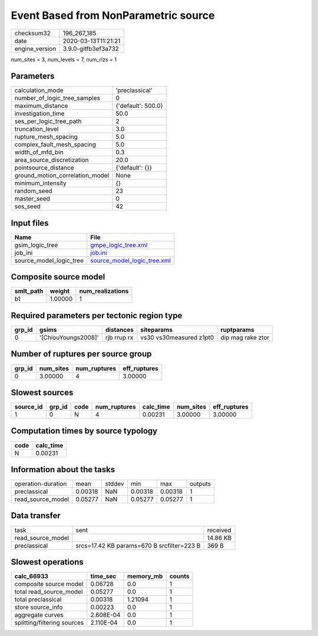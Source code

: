 Event Based from NonParametric source
=====================================

============== ===================
checksum32     196_267_185        
date           2020-03-13T11:21:21
engine_version 3.9.0-gitfb3ef3a732
============== ===================

num_sites = 3, num_levels = 7, num_rlzs = 1

Parameters
----------
=============================== ==================
calculation_mode                'preclassical'    
number_of_logic_tree_samples    0                 
maximum_distance                {'default': 500.0}
investigation_time              50.0              
ses_per_logic_tree_path         2                 
truncation_level                3.0               
rupture_mesh_spacing            5.0               
complex_fault_mesh_spacing      5.0               
width_of_mfd_bin                0.3               
area_source_discretization      20.0              
pointsource_distance            {'default': {}}   
ground_motion_correlation_model None              
minimum_intensity               {}                
random_seed                     23                
master_seed                     0                 
ses_seed                        42                
=============================== ==================

Input files
-----------
======================= ============================================================
Name                    File                                                        
======================= ============================================================
gsim_logic_tree         `gmpe_logic_tree.xml <gmpe_logic_tree.xml>`_                
job_ini                 `job.ini <job.ini>`_                                        
source_model_logic_tree `source_model_logic_tree.xml <source_model_logic_tree.xml>`_
======================= ============================================================

Composite source model
----------------------
========= ======= ================
smlt_path weight  num_realizations
========= ======= ================
b1        1.00000 1               
========= ======= ================

Required parameters per tectonic region type
--------------------------------------------
====== =================== =========== ======================= =================
grp_id gsims               distances   siteparams              ruptparams       
====== =================== =========== ======================= =================
0      '[ChiouYoungs2008]' rjb rrup rx vs30 vs30measured z1pt0 dip mag rake ztor
====== =================== =========== ======================= =================

Number of ruptures per source group
-----------------------------------
====== ========= ============ ============
grp_id num_sites num_ruptures eff_ruptures
====== ========= ============ ============
0      3.00000   4            3.00000     
====== ========= ============ ============

Slowest sources
---------------
========= ====== ==== ============ ========= ========= ============
source_id grp_id code num_ruptures calc_time num_sites eff_ruptures
========= ====== ==== ============ ========= ========= ============
1         0      N    4            0.00231   3.00000   3.00000     
========= ====== ==== ============ ========= ========= ============

Computation times by source typology
------------------------------------
==== =========
code calc_time
==== =========
N    0.00231  
==== =========

Information about the tasks
---------------------------
================== ======= ====== ======= ======= =======
operation-duration mean    stddev min     max     outputs
preclassical       0.00318 NaN    0.00318 0.00318 1      
read_source_model  0.05277 NaN    0.05277 0.05277 1      
================== ======= ====== ======= ======= =======

Data transfer
-------------
================= ========================================== ========
task              sent                                       received
read_source_model                                            14.86 KB
preclassical      srcs=17.42 KB params=670 B srcfilter=223 B 369 B   
================= ========================================== ========

Slowest operations
------------------
=========================== ========= ========= ======
calc_66933                  time_sec  memory_mb counts
=========================== ========= ========= ======
composite source model      0.06728   0.0       1     
total read_source_model     0.05277   0.0       1     
total preclassical          0.00318   1.21094   1     
store source_info           0.00223   0.0       1     
aggregate curves            2.608E-04 0.0       1     
splitting/filtering sources 2.110E-04 0.0       1     
=========================== ========= ========= ======